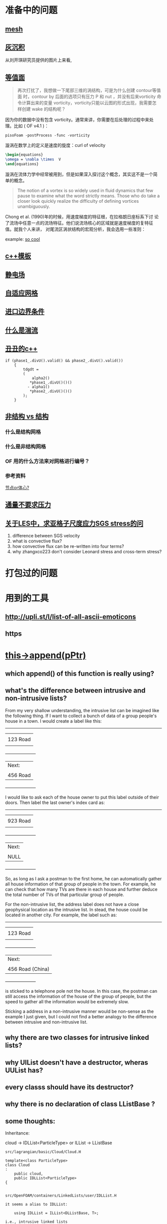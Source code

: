 * 准备中的问题
  :PROPERTIES:
  :CUSTOM_ID: 准备中的问题
  :END:

** [[http://cfd-china.com/topic/2188/25%E4%BA%BF%E7%BD%91%E6%A0%BC%E7%9B%B4%E6%8E%A5%E6%A8%A1%E6%8B%9F/7][mesh]]
   :PROPERTIES:
   :CUSTOM_ID: mesh
   :END:

** [[http://cfd-china.com/topic/2053/%E5%88%86%E4%BA%AB-%E4%B8%80%E4%B8%AA-latex-%E8%AE%BA%E6%96%87%E6%A8%A1%E6%9D%BF/10][灰沉积]]
   :PROPERTIES:
   :CUSTOM_ID: 灰沉积
   :END:

   从刘开琪研究员提供的图片上来看,
** [[http://cfd-china.com/topic/664/cd%E8%AE%A1%E7%AE%97%E4%B8%8D%E5%87%86%E7%9A%84%E9%97%AE%E9%A2%98-les-re3900-%E4%B8%89%E7%BB%B4%E5%9C%86%E6%9F%B1%E7%BB%95%E6%B5%81-pisofoam/1040][等值面]]
   :PROPERTIES:
   :CUSTOM_ID: 等值面
   :END:

#+BEGIN_QUOTE
  再次打扰了，我想做一下尾部三维的涡结构，可是为什么创建 contour等值面
  时，contour by 后面的选项只有压力 P 和 nut ，并没有后来vorticity 命
  令计算出来的变量 vorticity，vorticity只能以云图的形式出现，我需要怎
  样创建 wake 的结构呢？
#+END_QUOTE

因为你的数据中没有包含 vorticity。通常来讲，你需要在后处理的过程中来处
理。比如 ( OF v4.1 )：

#+BEGIN_EXAMPLE
    pisoFoam -postProcess -func -vorticity
#+END_EXAMPLE

漩涡在数学上的定义是速度的旋度：curl of velocity

#+BEGIN_SRC latex
    \begin{equations}
    \omega = \nabla \times  V
    \end{equations}
#+END_SRC

漩涡在流体力学中经常被用到，但是如果深入探讨这个概念，其实这不是一个简
单的概念。

#+BEGIN_QUOTE
  The notion of a vortex is so widely used in fluid dynamics that few
  pause to examine what the word strictly means. Those who do take a
  closer look quickly realize the difficulty of defining vortices
  unambiguously.
#+END_QUOTE

Chong et al. (1990)年的时候，用速度梯度的特征根，在拉格朗日座标系下讨
论了流场中任意一点的流场特征。他们说流场核心的区域就是速度梯度的复特征
值。就我个人来讲， 对尾流区涡状结构的宏观分析，我会选用一些准则：

example:
[[http://cfd-china.com/topic/2133/paraview%E8%BE%93%E5%87%BA%E5%B0%BE%E6%B6%A1/2][so cool]]

** [[http://cfd-china.com/topic/2127/%E5%85%B3%E4%BA%8Etmp-volscalarfield-%E7%94%A8%E6%B3%95%E7%9A%84%E7%96%91%E9%97%AE][c++模板]]
   :PROPERTIES:
   :CUSTOM_ID: c-模板
   :END:

** [[http://www.cfd-china.com/topic/2132/%E9%A2%97%E7%B2%92%E7%94%B5%E9%87%8F][静电场]]
   :PROPERTIES:
   :CUSTOM_ID: 静电场
   :END:

** [[http://cfd-china.com/topic/612/%E4%BA%8C%E7%BB%B4%E8%87%AA%E9%80%82%E5%BA%94%E7%BD%91%E6%A0%BC/18][自适应网格]]
   :PROPERTIES:
   :CUSTOM_ID: 自适应网格
   :END:

** [[http://cfd-china.com/topic/2133/paraview%E8%BE%93%E5%87%BA%E5%B0%BE%E6%B6%A1/2][进口边界条件]]
   :PROPERTIES:
   :CUSTOM_ID: 进口边界条件
   :END:

** [[http://cfd-china.com/topic/2118/%E6%80%8E%E4%B9%88%E7%90%86%E8%A7%A3%E6%B9%8D%E6%B5%81%E5%BC%BA%E5%BA%A6-%E6%98%AF%E4%B8%80%E7%BB%84%E5%8F%98%E5%8C%96%E7%9A%84%E6%95%B0%E5%80%BC-%E8%BF%98%E6%98%AF%E4%B8%80%E4%B8%AA%E5%8D%95%E7%8B%AC%E7%9A%84%E6%95%B0%E5%80%BC][什么是湍流]]
   :PROPERTIES:
   :CUSTOM_ID: 什么是湍流
   :END:

** [[http://cfd-china.com/post/11368][丑丑的c++]]
   :PROPERTIES:
   :CUSTOM_ID: 丑丑的c
   :END:

#+BEGIN_SRC C++
    if (phase1_.divU().valid() && phase2_.divU().valid())
        {
            tdgdt =
            (
                alpha2()
               *phase1_.divU()()()
              - alpha1()
               *phase2_.divU()()()
            );
        }
#+END_SRC

** [[http://cfd-china.com/topic/2257/%E7%BB%93%E6%9E%84%E7%BD%91%E6%A0%BC%E6%B1%82%E8%A7%A3%E5%99%A8%E4%B8%8E%E9%9D%9E%E7%BB%93%E6%9E%84%E7%BD%91%E6%A0%BC%E6%B1%82%E8%A7%A3%E5%99%A8%E7%9A%84%E5%8C%BA%E5%88%AB][非结构 vs 结构]]
   :PROPERTIES:
   :CUSTOM_ID: 非结构-vs-结构
   :END:

*** 什么是结构网格
    :PROPERTIES:
    :CUSTOM_ID: 什么是结构网格
    :END:

*** 什么是非结构网格
    :PROPERTIES:
    :CUSTOM_ID: 什么是非结构网格
    :END:

*** OF 用的什么方法来对网格进行编号？
    :PROPERTIES:
    :CUSTOM_ID: of-用的什么方法来对网格进行编号
    :END:

*** 参考资料
    :PROPERTIES:
    :CUSTOM_ID: 参考资料
    :END:

[[https://mp.weixin.qq.com/s/lU125w8CgGHYU1Qvdzm3kQ][节点or体心?]]

** [[http://cfd-china.com/topic/2260/fsifoam-flux-requested-but-p-not-specified-in-fluxrequired][通量不要求压力]]
   :PROPERTIES:
   :CUSTOM_ID: 通量不要求压力
   :END:

** [[http://cfd-china.com/topic/3028/%25E5%2585%25B3%25E4%25BA%258Eles%25E4%25B8%25AD-%25E6%25B1%2582%25E4%25BA%259A%25E6%25A0%25BC%25E5%25AD%2590%25E5%25B0%25BA%25E5%25BA%25A6%25E5%25BA%2594%25E5%258A%259Bsgs-stress%25E7%259A%2584%25E9%2597%25AE%25E9%25A2%2598][关于LES中，求亚格子尺度应力SGS stress的问]]
1. difference between SGS velocity
2. what is convective flux?
3. how convective flux can be re-written into four terms?
4. why zhangxco223 don't consider Leonard stress and cross-term
   stress?
* 打包过的问题
  :PROPERTIES:
  :CUSTOM_ID: 打包过的问题
  :END:

* 用到的工具
  :PROPERTIES:
  :CUSTOM_ID: 用到的工具
  :END:

** http://upli.st/l/list-of-all-ascii-emoticons
   :PROPERTIES:
   :CUSTOM_ID: httpupli.stllist-of-all-ascii-emoticons
   :END:

** https
   :PROPERTIES:
   :CUSTOM_ID: https
   :END:

* [[http://cfd-china.com/topic/2998/%25E8%25AF%25B7%25E9%2597%25AE%25E5%25A4%25A7%25E7%25A5%259E%25E4%25BB%25AC-%25E8%25BF%2599%25E4%25B8%25AA%25E5%2587%25BD%25E6%2595%25B0%25E6%259C%2580%25E5%2590%258E%25E5%2588%25B0%25E5%25BA%2595%25E6%258C%2587%25E5%2590%2591%25E4%25BA%2586%25E5%2593%25AA-this-append-pptr][this->append(pPtr)]]
** which append() of this function is really using?
** what's the difference between intrusive and non-intrusive lists?
From my very shallow understanding, the intrusive list can be imagined
like the following thing. If I want to collect a bunch of data of a
group people's house in a town. I would create a label like this:

              ---------------------
             |                     |
             |     123 Road        |
             |                     |
             +---------------------+
             | Next:               |
             |                     |
             |     456 Road        |
             +---------------------+

I would like to ask each of the house owner to put this label outside
of their doors. Then label the last owner's index card as:

              ---------------------
             |                     |
             |     923 Road        |
             |                     |
             +---------------------+
             | Next:               |
             |                     |
             |     NULL            |
             +---------------------+

So, as long as I ask a postman to the first home, he can automatically
gather all house information of that group of people in the town. For
example, he can check that how many TVs are there in each house and
further deduce the total number of TVs of that particular group of
people.


For the non-intrusive list, the address label does not have a close
geophysical location as the intrusive list. In stead, the house could
be located in another city. For example, the label such as:

              ---------------------
             |                     |
             |     123 Road        |
             |                     |
             +---------------------+
             | Next:               |
             |                     |
             |  456 Road (China)   |
             +---------------------+

is sticked to a telephone pole not the house. In this case, the
postman can still access the information of the house of the group of
people, but the speed to gather all the information would be extremely
slow.


Sticking a address in a non-intrusive manner would be non-sense as the
example I just given, but I could not find a better analogy to the
difference between intrusive and non-intrusive list.

** why there are two classes for intrusive linked lists?
** why UIList doesn't have a destructor, wheras UUList has?
** every classs should have its destructor?
** why there is no declaration of class LListBase ?
** some thoughts:

 Inheritance:

 cloud -> IDLList<ParticleType> or ILList -> LListBase


 #+begin_src c++
 src/lagrangian/basic/Cloud/Cloud.H

 template<class ParticleType>
 class Cloud
 :
     public cloud,
     public IDLList<ParticleType>
 {


 src/OpenFOAM/containers/LinkedLists/user/IDLList.H

 it seems a alias to IDLList:

     using IDLList = ILList<DLListBase, T>;

 i.e., intrusive linked lists


 Foam::ILList<LListBase, T>::ILList(const ILList<LListBase, T>& lst)
 :
 UILList<LListBase, T>()


 class UILList
 :
    public LListBase


 src/OpenFOAM/containers/LinkedLists/linkTypes/DLListBase/DLListBase.H

 void append(link*);

 #+end_src
